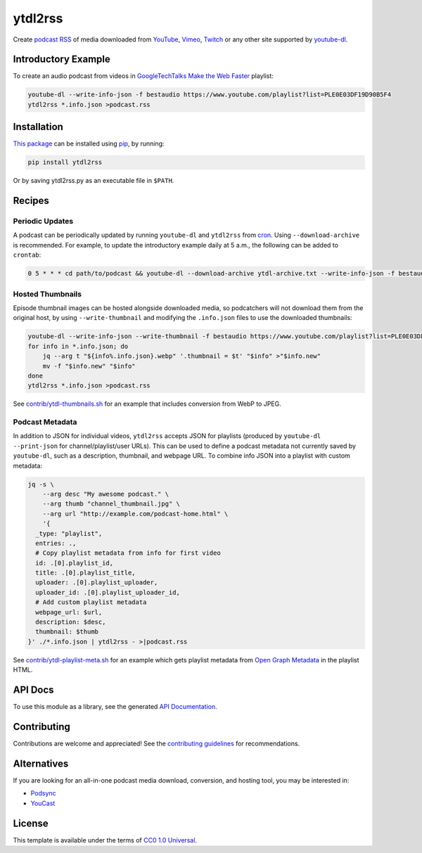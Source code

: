 ========
ytdl2rss
========

.. image:: https://img.shields.io/travis/kevinoid/ytdl2rss/master.svg?style=flat&label=build+on+linux
   :alt: Build Status: Linux
   :target: https://travis-ci.org/kevinoid/ytdl2rss
.. image:: https://img.shields.io/appveyor/ci/kevinoid/ytdl2rss/master.svg?style=flat&label=build+on+windows
   :alt: Build Status: Windows
   :target: https://ci.appveyor.com/project/kevinoid/ytdl2rss
.. image:: https://img.shields.io/codecov/c/github/kevinoid/ytdl2rss.svg?style=flat
   :alt: Coverage
   :target: https://codecov.io/github/kevinoid/ytdl2rss?branch=master
.. image:: https://img.shields.io/david/kevinoid/ytdl2rss.svg?style=flat
   :alt: Dependency Status
   :target: https://david-dm.org/kevinoid/ytdl2rss
.. image:: https://img.shields.io/pypi/pyversions/ytdl2rss.svg?style=flat
   :alt: Python Versions
   :target: https://pypi.org/project/ytdl2rss/
.. image:: https://img.shields.io/pypi/v/ytdl2rss.svg?style=flat
   :alt: Version on PyPI
   :target: https://pypi.org/project/ytdl2rss/

Create podcast_ RSS_ of media downloaded from YouTube_, Vimeo_, Twitch_ or
any other site supported by youtube-dl_.


Introductory Example
====================

To create an audio podcast from videos in GoogleTechTalks_ `Make the Web
Faster`_ playlist:

.. code:: sh

   youtube-dl --write-info-json -f bestaudio https://www.youtube.com/playlist?list=PLE0E03DF19D90B5F4
   ytdl2rss *.info.json >podcast.rss


Installation
============

`This package`_ can be installed using pip_, by running:

.. code:: sh

   pip install ytdl2rss

Or by saving ytdl2rss.py as an executable file in ``$PATH``.


Recipes
=======

Periodic Updates
----------------

A podcast can be periodically updated by running ``youtube-dl`` and ``ytdl2rss``
from cron_.  Using ``--download-archive`` is recommended.  For example, to
update the introductory example daily at 5 a.m., the following can be added to
``crontab``:

.. code:: crontab

   0 5 * * * cd path/to/podcast && youtube-dl --download-archive ytdl-archive.txt --write-info-json -f bestaudio https://www.youtube.com/playlist?list=PLE0E03DF19D90B5F4 && ytdl2rss *.info.json >|podcast.rss

Hosted Thumbnails
-----------------

Episode thumbnail images can be hosted alongside downloaded media, so
podcatchers will not download them from the original host, by using
``--write-thumbnail`` and modifying the ``.info.json`` files to use the
downloaded thumbnails:

.. code:: sh

   youtube-dl --write-info-json --write-thumbnail -f bestaudio https://www.youtube.com/playlist?list=PLE0E03DF19D90B5F4
   for info in *.info.json; do
       jq --arg t "${info%.info.json}.webp" '.thumbnail = $t' "$info" >"$info.new"
       mv -f "$info.new" "$info"
   done
   ytdl2rss *.info.json >podcast.rss

See `<contrib/ytdl-thumbnails.sh>`_ for an example that includes conversion from
WebP to JPEG.

Podcast Metadata
----------------

In addition to JSON for individual videos, ``ytdl2rss`` accepts JSON for
playlists (produced by ``youtube-dl --print-json`` for channel/playlist/user
URLs).  This can be used to define a podcast metadata not currently saved by ``youtube-dl``, such as a description, thumbnail, and webpage URL.  To
combine info JSON into a playlist with custom metadata:

.. code:: sh

   jq -s \
       --arg desc "My awesome podcast." \
       --arg thumb "channel_thumbnail.jpg" \
       --arg url "http://example.com/podcast-home.html" \
       '{
     _type: "playlist",
     entries: .,
     # Copy playlist metadata from info for first video
     id: .[0].playlist_id,
     title: .[0].playlist_title,
     uploader: .[0].playlist_uploader,
     uploader_id: .[0].playlist_uploader_id,
     # Add custom playlist metadata
     webpage_url: $url,
     description: $desc,
     thumbnail: $thumb
   }' ./*.info.json | ytdl2rss - >|podcast.rss

See `<contrib/ytdl-playlist-meta.sh>`_ for an example which gets playlist
metadata from `Open Graph Metadata`_ in the playlist HTML.

.. === End of Sphinx index content ===


API Docs
========

To use this module as a library, see the generated `API Documentation`_.


Contributing
============

Contributions are welcome and appreciated!  See the `contributing
guidelines`_ for recommendations.


Alternatives
============

If you are looking for an all-in-one podcast media download, conversion, and hosting tool, you may be interested in:

- Podsync_
- YouCast_


License
=======

This template is available under the terms of `CC0 1.0 Universal`_.

.. === Begin reference names ===

.. _API documentation: https://kevinoid.github.io/ytdl2rss/api
.. _CC0 1.0 Universal: https://creativecommons.org/publicdomain/zero/1.0/
.. _Open Graph Metadata: https://ogp.me/
.. _Podsync: https://github.com/mxpv/podsync
.. _RSS: https://en.wikipedia.org/wiki/RSS
.. _Twitch: https://www.twitch.tv/
.. _Vimeo: https://vimeo.com/
.. _YouCast: https://github.com/i3arnon/YouCast
.. _YouTube: https://www.youtube.com/
.. _contributing guidelines: CONTRIBUTING.rst
.. _cron: https://help.ubuntu.com/community/CronHowto
.. _pip: https://pip.pypa.io/
.. _podcast: https://en.wikipedia.org/wiki/Podcast
.. _this package: https://pypi.org/project/ytdl2rss/
.. _GoogleTechTalks: https://www.youtube.com/c/googletechtalks
.. _Make the Web Faster: https://www.youtube.com/playlist?list=PLE0E03DF19D90B5F4
.. _youtube-dl: https://ytdl-org.github.io/youtube-dl/
